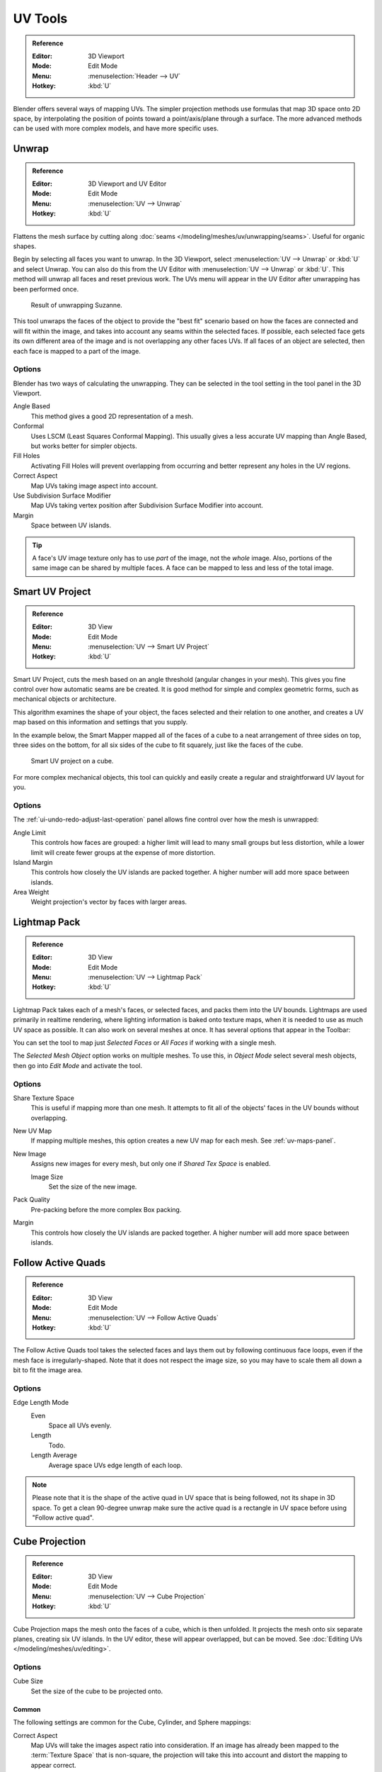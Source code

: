 
********
UV Tools
********

.. admonition:: Reference
   :class: refbox

   :Editor:    3D Viewport
   :Mode:      Edit Mode
   :Menu:      :menuselection:`Header --> UV`
   :Hotkey:    :kbd:`U`

Blender offers several ways of mapping UVs.
The simpler projection methods use formulas that map 3D space onto 2D space,
by interpolating the position of points toward a point/axis/plane through a surface.
The more advanced methods can be used with more complex models, and have more specific uses.


.. _bpy.ops.uv.unwrap:

Unwrap
======

.. admonition:: Reference
   :class: refbox

   :Editor:    3D Viewport and UV Editor
   :Mode:      Edit Mode
   :Menu:      :menuselection:`UV --> Unwrap`
   :Hotkey:    :kbd:`U`

Flattens the mesh surface by cutting along :doc:`seams </modeling/meshes/uv/unwrapping/seams>`.
Useful for organic shapes.

Begin by selecting all faces you want to unwrap.
In the 3D Viewport, select :menuselection:`UV --> Unwrap` or :kbd:`U` and select Unwrap.
You can also do this from the UV Editor with :menuselection:`UV --> Unwrap` or :kbd:`U`.
This method will unwrap all faces and reset previous work.
The UVs menu will appear in the UV Editor after unwrapping has been performed once.

.. figure:: /images/modeling_meshes_editing_uv_unwrap-example.png
   :width: 420px

   Result of unwrapping Suzanne.

This tool unwraps the faces of the object to provide
the "best fit" scenario based on how the faces are connected and will fit within the image,
and takes into account any seams within the selected faces.
If possible, each selected face gets its own different area of the image and is not overlapping any other faces UVs.
If all faces of an object are selected, then each face is mapped to a part of the image.


Options
-------

Blender has two ways of calculating the unwrapping.
They can be selected in the tool setting in the tool panel in the 3D Viewport.

Angle Based
   This method gives a good 2D representation of a mesh.
Conformal
   Uses LSCM (Least Squares Conformal Mapping). This usually gives a less accurate UV mapping than Angle Based,
   but works better for simpler objects.

Fill Holes
   Activating Fill Holes will prevent overlapping from occurring and better represent any holes in the UV regions.
Correct Aspect
   Map UVs taking image aspect into account.

Use Subdivision Surface Modifier
   Map UVs taking vertex position after Subdivision Surface Modifier into account.

Margin
   Space between UV islands.

.. tip::

   A face's UV image texture only has to use *part* of the image, not the *whole* image.
   Also, portions of the same image can be shared by multiple faces.
   A face can be mapped to less and less of the total image.


.. _bpy.ops.uv.smart_project:

Smart UV Project
================

.. admonition:: Reference
   :class: refbox

   :Editor:    3D View
   :Mode:      Edit Mode
   :Menu:      :menuselection:`UV --> Smart UV Project`
   :Hotkey:    :kbd:`U`

Smart UV Project, cuts the mesh based on an angle threshold (angular changes in your mesh).
This gives you fine control over how automatic seams are be created.
It is good method for simple and complex geometric forms,
such as mechanical objects or architecture.

This algorithm examines the shape of your object,
the faces selected and their relation to one another,
and creates a UV map based on this information and settings that you supply.

In the example below,
the Smart Mapper mapped all of the faces of a cube to a neat arrangement of three sides on top,
three sides on the bottom, for all six sides of the cube to fit squarely,
just like the faces of the cube.

.. figure:: /images/modeling_meshes_editing_uv_smart-project.png
   :width: 670px

   Smart UV project on a cube.

For more complex mechanical objects, this tool can quickly and easily create
a regular and straightforward UV layout for you.


Options
-------

The :ref:`ui-undo-redo-adjust-last-operation` panel allows fine control over how the mesh is unwrapped:

Angle Limit
   This controls how faces are grouped: a higher limit will lead to many small groups but less distortion,
   while a lower limit will create fewer groups at the expense of more distortion.
Island Margin
   This controls how closely the UV islands are packed together.
   A higher number will add more space between islands.
Area Weight
   Weight projection's vector by faces with larger areas.


.. _bpy.ops.uv.lightmap_pack:

Lightmap Pack
=============

.. admonition:: Reference
   :class: refbox

   :Editor:    3D View
   :Mode:      Edit Mode
   :Menu:      :menuselection:`UV --> Lightmap Pack`
   :Hotkey:    :kbd:`U`

Lightmap Pack takes each of a mesh's faces, or selected faces,
and packs them into the UV bounds. Lightmaps are used primarily in realtime rendering,
where lighting information is baked onto texture maps,
when it is needed to use as much UV space as possible.
It can also work on several meshes at once.
It has several options that appear in the Toolbar:

You can set the tool to map just *Selected Faces* or *All Faces* if
working with a single mesh.

The *Selected Mesh Object* option works on multiple meshes. To use this,
in *Object Mode* select several mesh objects,
then go into *Edit Mode* and activate the tool.


Options
-------

Share Texture Space
   This is useful if mapping more than one mesh.
   It attempts to fit all of the objects' faces in the UV bounds without overlapping.
New UV Map
   If mapping multiple meshes, this option creates a new UV map for each mesh.
   See :ref:`uv-maps-panel`.
New Image
   Assigns new images for every mesh, but only one if *Shared Tex Space* is enabled.

   Image Size
      Set the size of the new image.

Pack Quality
   Pre-packing before the more complex Box packing.
Margin
   This controls how closely the UV islands are packed together.
   A higher number will add more space between islands.


.. _bpy.ops.uv.follow_active_quads:

Follow Active Quads
===================

.. admonition:: Reference
   :class: refbox

   :Editor:    3D View
   :Mode:      Edit Mode
   :Menu:      :menuselection:`UV --> Follow Active Quads`
   :Hotkey:    :kbd:`U`

The Follow Active Quads tool takes the selected faces and lays them out
by following continuous face loops, even if the mesh face is irregularly-shaped.
Note that it does not respect the image size,
so you may have to scale them all down a bit to fit the image area.


Options
-------

Edge Length Mode
   Even
      Space all UVs evenly.
   Length
      Todo.
   Length Average
      Average space UVs edge length of each loop.

.. note::

   Please note that it is the shape of the active quad in UV space that is being followed,
   not its shape in 3D space. To get a clean 90-degree unwrap make sure the active quad is
   a rectangle in UV space before using "Follow active quad".


.. _bpy.ops.uv.cube_project:

Cube Projection
===============

.. admonition:: Reference
   :class: refbox

   :Editor:    3D View
   :Mode:      Edit Mode
   :Menu:      :menuselection:`UV --> Cube Projection`
   :Hotkey:    :kbd:`U`

Cube Projection maps the mesh onto the faces of a cube, which is then unfolded.
It projects the mesh onto six separate planes, creating six UV islands.
In the UV editor, these will appear overlapped, but can be moved.
See :doc:`Editing UVs </modeling/meshes/uv/editing>`.


Options
-------

Cube Size
   Set the size of the cube to be projected onto.


Common
^^^^^^

The following settings are common for the Cube, Cylinder, and Sphere mappings:

Correct Aspect
   Map UVs will take the images aspect ratio into consideration.
   If an image has already been mapped to the :term:`Texture Space` that is non-square,
   the projection will take this into account and distort the mapping to appear correct.
Clip to Bounds
   Any UVs that lie outside the (0 to 1) range will be clipped to that range
   by being moved to the UV space border it is closest to.
Scale to Bounds
   If the UV map is larger than the (0 to 1) range, the entire map will be scaled to fit inside.


.. _bpy.ops.uv.cylinder_project:

Cylinder Projection
===================

.. admonition:: Reference
   :class: refbox

   :Editor:    3D View
   :Mode:      Edit Mode
   :Menu:      :menuselection:`UV --> Cylinder Projection`
   :Hotkey:    :kbd:`U`

Normally, to unwrap a cylinder (tube) as if you slit it lengthwise and folded it flat,
Blender wants the view to be vertical, with the tube standing "up".
Different views will project the tube onto the UV map differently, skewing the image if used.
However, you can set the axis on which the calculation is done manually.


Options
-------

Direction
   View on Poles
      Use when viewing from the top (at a pole) by using an axis that is straight down from the view.
   View on Equator
      Use if view is looking at the equator, by using a vertical axis.
   Align to Object
      Uses the object's transform to calculate the axis.

Align
   Select which axis is up.

   Polar ZX
      Polar 0 is on the X axis.
   Polar ZY
      Polar 0 is on the Y axis.

Radius
   The radius of the cylinder to use.


.. _bpy.ops.uv.sphere_project:

Sphere Projection
=================

.. admonition:: Reference
   :class: refbox

   :Editor:    3D Viewport
   :Mode:      Edit Mode
   :Menu:      :menuselection:`UV --> Sphere Projection`
   :Hotkey:    :kbd:`U`

Spherical mappings is similar to cylinder but the difference is that
a cylindrical mapping projects the UVs on a plane toward the cylinder shape,
while a spherical map takes into account the sphere's curvature,
and each latitude line becomes evenly spaced.
*Sphere Projection* is useful for spherical shapes, like eyes, planets, etc.

Recall the opening cartographer's approaching to mapping the world? Well,
you can achieve the same here when unwrapping a sphere from different points of view.
Normally, to unwrap a sphere, view the sphere with the poles at the top and bottom.
After unwrapping, Blender will give you an equirectangular projection;
the point at the equator facing you will be in the middle of the image.
A polar view will give a very different but common projection map.
Using an equirectangular projection map of the earth as the UV image
will give a good planet mapping onto the sphere.

.. figure:: /images/modeling_meshes_editing_uv_sphere-projection.png

   Using an equirectangular image with a Sphere Projection.


Options
-------

Direction
   View on Poles
      Use when viewing from the top (at a pole) by using an axis that is straight down from the view.
   View on Equator
      Use if view is looking at the equator, by using a vertical axis.
   Align to Object
      Uses the object's transform to calculate the axis.

Align
   Select which axis is up.

   Polar ZX
      Polar 0 is on the X axis.
   Polar ZY
      Polar 0 is on the Y axis.

Radius
   The radius of the sphere to use.


.. _bpy.ops.uv.project_from_view:

Project from View
=================

.. admonition:: Reference
   :class: refbox

   :Editor:    3D View
   :Mode:      Edit Mode
   :Menu:      :menuselection:`UV --> Project from View`
   :Hotkey:    :kbd:`U`

Project from View takes the current view in the 3D Viewport and flattens the mesh as it appears.
Use this option if you are using a picture of a real object as a UV Texture for an object that
you have modeled. You will get stretching in areas where the model recedes away from you.


Options
-------

See also `Common`_ options.

Orthographic
   Apply an orthographic projection.


Project from View (Bounds)
==========================

.. admonition:: Reference
   :class: refbox

   :Editor:    3D View
   :Mode:      Edit Mode
   :Menu:      :menuselection:`UV --> Project from View (Bounds)`
   :Hotkey:    :kbd:`U`

Similar to `Project from View`_,
but with *Scale to Bounds* and *Correct Aspect* activated.


.. _bpy.ops.uv.reset:

Reset
=====

.. admonition:: Reference
   :class: refbox

   :Editor:    3D Viewport and UV Editor
   :Mode:      Edit Mode
   :Menu:      :menuselection:`UV --> Reset`
   :Hotkey:    :kbd:`U`

Reset UVs maps each face to fill the UV grid, giving each face the same mapping.

If you want to use an image that is tileable,
the surface will be covered in a smooth repetition of that image,
with the image skewed to fit the shape of each individual face.
Use this unwrapping option to reset the map and undo any unwrapping (go back to the start).
